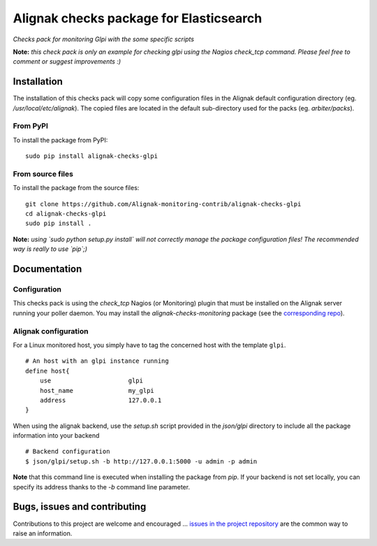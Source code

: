 Alignak checks package for Elasticsearch
========================================

*Checks pack for monitoring Glpi with the some specific scripts*


.. image:: https://badge.fury.io/py/alignak_checks_glpi.svg
    :target: https://badge.fury.io/py/alignak-checks-glpi
    :alt: Most recent PyPi version

.. image:: https://img.shields.io/badge/IRC-%23alignak-1e72ff.svg?style=flat
    :target: http://webchat.freenode.net/?channels=%23alignak
    :alt: Join the chat #alignak on freenode.net

.. image:: https://img.shields.io/badge/License-AGPL%20v3-blue.svg
    :target: http://www.gnu.org/licenses/agpl-3.0
    :alt: License AGPL v3


**Note:** *this check pack is only an example for checking glpi using the Nagios check_tcp command. Please feel free to comment or suggest improvements :)*

Installation
------------

The installation of this checks pack will copy some configuration files in the Alignak default configuration directory (eg. */usr/local/etc/alignak*). The copied files are located in the default sub-directory used for the packs (eg. *arbiter/packs*).

From PyPI
~~~~~~~~~
To install the package from PyPI:
::

   sudo pip install alignak-checks-glpi


From source files
~~~~~~~~~~~~~~~~~
To install the package from the source files:
::

   git clone https://github.com/Alignak-monitoring-contrib/alignak-checks-glpi
   cd alignak-checks-glpi
   sudo pip install .

**Note:** *using `sudo python setup.py install` will not correctly manage the package configuration files! The recommended way is really to use `pip`;)*

Documentation
-------------

Configuration
~~~~~~~~~~~~~

This checks pack is using the `check_tcp` Nagios (or Monitoring) plugin that must be installed on the Alignak server running your poller daemon. You may install the `alignak-checks-monitoring` package (see the `corresponding repo <https://github.com/alignak-monitoring-contrib/alignak-checks-monitoring>`_).


Alignak configuration
~~~~~~~~~~~~~~~~~~~~~

For a Linux monitored host, you simply have to tag the concerned host with the template ``glpi``.
::

    # An host with an glpi instance running
    define host{
        use                     glpi
        host_name               my_glpi
        address                 127.0.0.1
    }



When using the alignak backend, use the `setup.sh` script provided in the *json/glpi* directory to include all the package information into your backend
::

    # Backend configuration
    $ json/glpi/setup.sh -b http://127.0.0.1:5000 -u admin -p admin


**Note** that this command line is executed when installing the package from *pip*. If your backend is not set locally, you can specify its address thanks to the `-b` command line parameter.


Bugs, issues and contributing
-----------------------------

Contributions to this project are welcome and encouraged ... `issues in the project repository <https://github.com/alignak-monitoring-contrib/alignak-checks-glpi/issues>`_ are the common way to raise an information.
